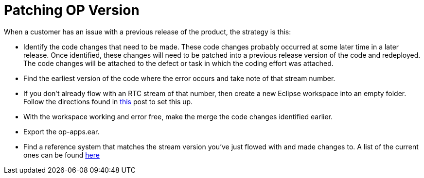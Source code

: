 = Patching OP Version
:hp-tags: process development

When a customer has an issue with a previous release of the product, the strategy is this:

- Identify the code changes that need to be made.  These code changes probably occurred at some later time in a later release.  Once identified, these changes will need to be patched into a previous release version of the code and redeployed.  The code changes will be attached to the defect or task in which the coding effort was attached.
- Find the earliest version of the code where the error occurs and take note of that stream number.
- If you don't already flow with an RTC stream of that number, then create a new Eclipse workspace into an empty folder.  Follow the directions found in https://scottellis64.github.io/2017/07/26/Open-Pages-New-Workspace-Setup.html[this] post to set this up.
- With the workspace working and error free, make the merge the code changes identified earlier.
- Export the op-apps.ear.
- Find a reference system that matches the stream version you've just flowed with and made changes to.  A list of the current ones can be found https://ccm-risk.ottawa.ibm.com:9453/ccm/web/projects/OpenPages%20(Change%20Management)#action=com.ibm.team.dashboard.viewDashboard&tab=_61[here]



